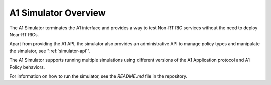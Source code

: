 .. This work is licensed under a Creative Commons Attribution 4.0 International License.
.. SPDX-License-Identifier: CC-BY-4.0
.. Copyright (C) 2020 Nordix

.. |nbsp| unicode:: 0xA0
   :trim:

.. |nbh| unicode:: 0x2011
   :trim:


A1 Simulator Overview
=====================

The A1 Simulator terminates the A1 interface and provides a way to test Non-RT RIC services without the need to deploy Near |nbh| RT |nbsp| RICs.

Apart from providing the A1 API, the simulator also provides an administrative API to manage policy types and manipulate
the simulator, see ":ref:`simulator-api`".

The A1 Simulator supports running multiple simulations using different versions of the A1 Application protocol and A1 Policy behaviors.

For information on how to run the simulator, see the *README.md* file in the repository.